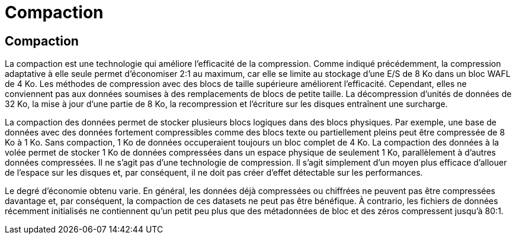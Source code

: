 = Compaction
:allow-uri-read: 




== Compaction

La compaction est une technologie qui améliore l'efficacité de la compression. Comme indiqué précédemment, la compression adaptative à elle seule permet d'économiser 2:1 au maximum, car elle se limite au stockage d'une E/S de 8 Ko dans un bloc WAFL de 4 Ko. Les méthodes de compression avec des blocs de taille supérieure améliorent l'efficacité. Cependant, elles ne conviennent pas aux données soumises à des remplacements de blocs de petite taille. La décompression d'unités de données de 32 Ko, la mise à jour d'une partie de 8 Ko, la recompression et l'écriture sur les disques entraînent une surcharge.

La compaction des données permet de stocker plusieurs blocs logiques dans des blocs physiques. Par exemple, une base de données avec des données fortement compressibles comme des blocs texte ou partiellement pleins peut être compressée de 8 Ko à 1 Ko. Sans compaction, 1 Ko de données occuperaient toujours un bloc complet de 4 Ko. La compaction des données à la volée permet de stocker 1 Ko de données compressées dans un espace physique de seulement 1 Ko, parallèlement à d'autres données compressées. Il ne s'agit pas d'une technologie de compression. Il s'agit simplement d'un moyen plus efficace d'allouer de l'espace sur les disques et, par conséquent, il ne doit pas créer d'effet détectable sur les performances.

Le degré d'économie obtenu varie. En général, les données déjà compressées ou chiffrées ne peuvent pas être compressées davantage et, par conséquent, la compaction de ces datasets ne peut pas être bénéfique. À contrario, les fichiers de données récemment initialisés ne contiennent qu'un petit peu plus que des métadonnées de bloc et des zéros compressent jusqu'à 80:1.
